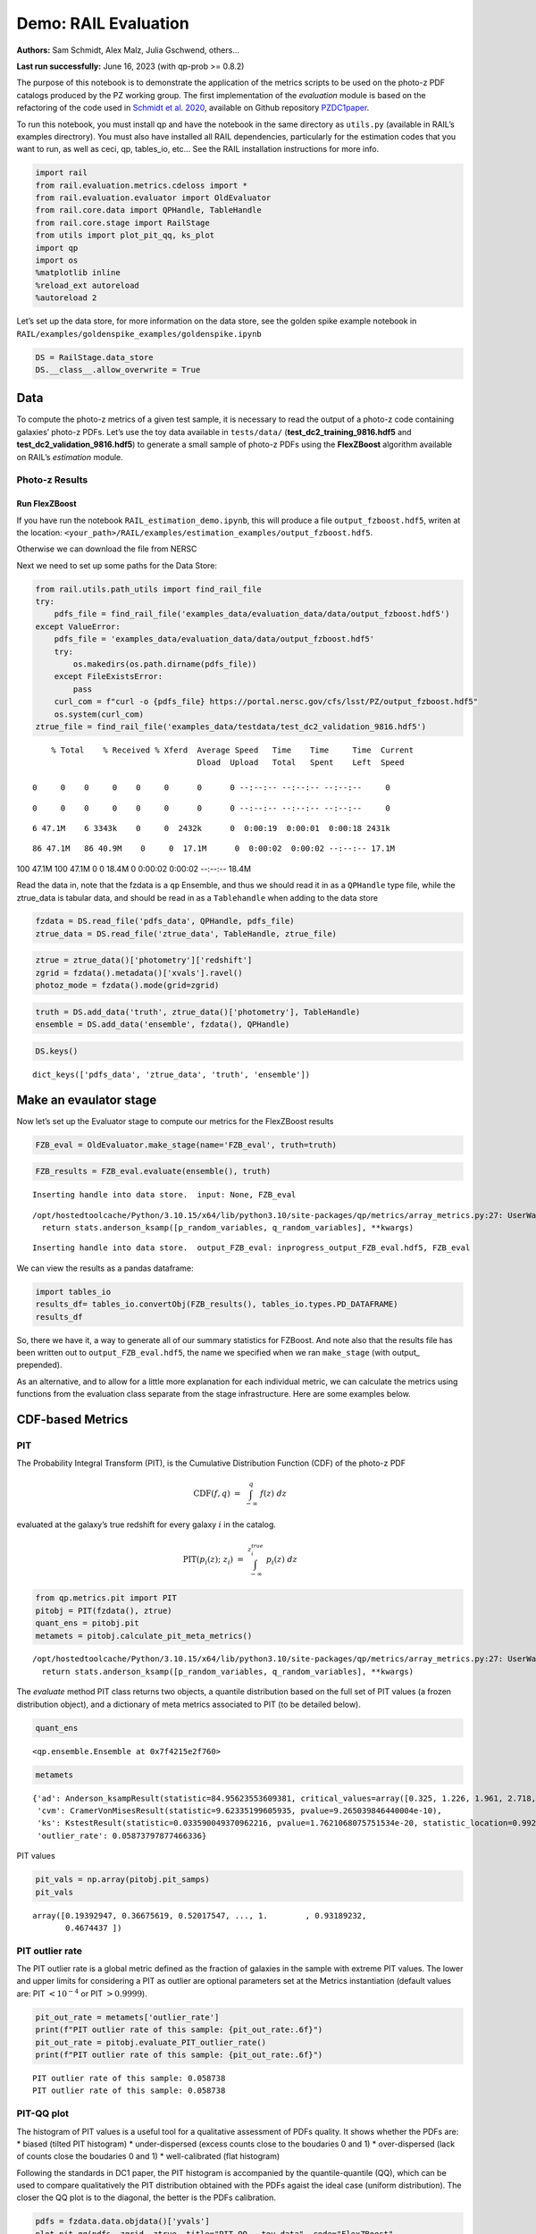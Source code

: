 Demo: RAIL Evaluation
=====================

**Authors:** Sam Schmidt, Alex Malz, Julia Gschwend, others…

**Last run successfully:** June 16, 2023 (with qp-prob >= 0.8.2)

The purpose of this notebook is to demonstrate the application of the
metrics scripts to be used on the photo-z PDF catalogs produced by the
PZ working group. The first implementation of the *evaluation* module is
based on the refactoring of the code used in `Schmidt et
al. 2020 <https://arxiv.org/pdf/2001.03621.pdf>`__, available on Github
repository `PZDC1paper <https://github.com/LSSTDESC/PZDC1paper>`__.

To run this notebook, you must install qp and have the notebook in the
same directory as ``utils.py`` (available in RAIL’s examples
directrory). You must also have installed all RAIL dependencies,
particularly for the estimation codes that you want to run, as well as
ceci, qp, tables_io, etc… See the RAIL installation instructions for
more info.

.. code:: ipython3

    import rail
    from rail.evaluation.metrics.cdeloss import *
    from rail.evaluation.evaluator import OldEvaluator
    from rail.core.data import QPHandle, TableHandle
    from rail.core.stage import RailStage
    from utils import plot_pit_qq, ks_plot
    import qp 
    import os
    %matplotlib inline
    %reload_ext autoreload
    %autoreload 2

Let’s set up the data store, for more information on the data store, see
the golden spike example notebook in
``RAIL/examples/goldenspike_examples/goldenspike.ipynb``

.. code:: ipython3

    DS = RailStage.data_store
    DS.__class__.allow_overwrite = True

Data
----

To compute the photo-z metrics of a given test sample, it is necessary
to read the output of a photo-z code containing galaxies’ photo-z PDFs.
Let’s use the toy data available in ``tests/data/``
(**test_dc2_training_9816.hdf5** and **test_dc2_validation_9816.hdf5**)
to generate a small sample of photo-z PDFs using the **FlexZBoost**
algorithm available on RAIL’s *estimation* module.

Photo-z Results
~~~~~~~~~~~~~~~

Run FlexZBoost
^^^^^^^^^^^^^^

If you have run the notebook ``RAIL_estimation_demo.ipynb``, this will
produce a file ``output_fzboost.hdf5``, writen at the location:
``<your_path>/RAIL/examples/estimation_examples/output_fzboost.hdf5``.

Otherwise we can download the file from NERSC

Next we need to set up some paths for the Data Store:

.. code:: ipython3

    from rail.utils.path_utils import find_rail_file
    try:
        pdfs_file = find_rail_file('examples_data/evaluation_data/data/output_fzboost.hdf5')
    except ValueError:
        pdfs_file = 'examples_data/evaluation_data/data/output_fzboost.hdf5'
        try:
            os.makedirs(os.path.dirname(pdfs_file))
        except FileExistsError:
            pass
        curl_com = f"curl -o {pdfs_file} https://portal.nersc.gov/cfs/lsst/PZ/output_fzboost.hdf5"
        os.system(curl_com)
    ztrue_file = find_rail_file('examples_data/testdata/test_dc2_validation_9816.hdf5')


.. parsed-literal::

      % Total    % Received % Xferd  Average Speed   Time    Time     Time  Current
                                     Dload  Upload   Total   Spent    Left  Speed
      0     0    0     0    0     0      0      0 --:--:-- --:--:-- --:--:--     0

.. parsed-literal::

      0     0    0     0    0     0      0      0 --:--:-- --:--:-- --:--:--     0

.. parsed-literal::

      6 47.1M    6 3343k    0     0  2432k      0  0:00:19  0:00:01  0:00:18 2431k

.. parsed-literal::

     86 47.1M   86 40.9M    0     0  17.1M      0  0:00:02  0:00:02 --:--:-- 17.1M100 47.1M  100 47.1M    0     0  18.4M      0  0:00:02  0:00:02 --:--:-- 18.4M


Read the data in, note that the fzdata is a ``qp`` Ensemble, and thus we
should read it in as a ``QPHandle`` type file, while the ztrue_data is
tabular data, and should be read in as a ``Tablehandle`` when adding to
the data store

.. code:: ipython3

    fzdata = DS.read_file('pdfs_data', QPHandle, pdfs_file)
    ztrue_data = DS.read_file('ztrue_data', TableHandle, ztrue_file)

.. code:: ipython3

    ztrue = ztrue_data()['photometry']['redshift']
    zgrid = fzdata().metadata()['xvals'].ravel()
    photoz_mode = fzdata().mode(grid=zgrid)

.. code:: ipython3

    truth = DS.add_data('truth', ztrue_data()['photometry'], TableHandle)
    ensemble = DS.add_data('ensemble', fzdata(), QPHandle)

.. code:: ipython3

    DS.keys()




.. parsed-literal::

    dict_keys(['pdfs_data', 'ztrue_data', 'truth', 'ensemble'])



Make an evaulator stage
-----------------------

Now let’s set up the Evaluator stage to compute our metrics for the
FlexZBoost results

.. code:: ipython3

    FZB_eval = OldEvaluator.make_stage(name='FZB_eval', truth=truth)

.. code:: ipython3

    FZB_results = FZB_eval.evaluate(ensemble(), truth)


.. parsed-literal::

    Inserting handle into data store.  input: None, FZB_eval


.. parsed-literal::

    /opt/hostedtoolcache/Python/3.10.15/x64/lib/python3.10/site-packages/qp/metrics/array_metrics.py:27: UserWarning: p-value floored: true value smaller than 0.001. Consider specifying `method` (e.g. `method=stats.PermutationMethod()`.)
      return stats.anderson_ksamp([p_random_variables, q_random_variables], **kwargs)


.. parsed-literal::

    Inserting handle into data store.  output_FZB_eval: inprogress_output_FZB_eval.hdf5, FZB_eval


We can view the results as a pandas dataframe:

.. code:: ipython3

    import tables_io
    results_df= tables_io.convertObj(FZB_results(), tables_io.types.PD_DATAFRAME)
    results_df




.. raw:: html

    <div>
    <style scoped>
        .dataframe tbody tr th:only-of-type {
            vertical-align: middle;
        }
    
        .dataframe tbody tr th {
            vertical-align: top;
        }
    
        .dataframe thead th {
            text-align: right;
        }
    </style>
    <table border="1" class="dataframe">
      <thead>
        <tr style="text-align: right;">
          <th></th>
          <th>PIT_AD_stat</th>
          <th>PIT_AD_pval</th>
          <th>PIT_AD_significance_level</th>
          <th>PIT_CvM_stat</th>
          <th>PIT_CvM_pval</th>
          <th>PIT_KS_stat</th>
          <th>PIT_KS_pval</th>
          <th>PIT_OutRate_stat</th>
          <th>POINT_SimgaIQR</th>
          <th>POINT_Bias</th>
          <th>POINT_OutlierRate</th>
          <th>POINT_SigmaMAD</th>
          <th>CDE_stat</th>
        </tr>
      </thead>
      <tbody>
        <tr>
          <th>0</th>
          <td>84.956236</td>
          <td>NaN</td>
          <td>0.001</td>
          <td>9.623352</td>
          <td>NaN</td>
          <td>0.03359</td>
          <td>NaN</td>
          <td>0.058738</td>
          <td>0.020859</td>
          <td>0.00027</td>
          <td>0.106167</td>
          <td>0.020891</td>
          <td>-6.74027</td>
        </tr>
      </tbody>
    </table>
    </div>



So, there we have it, a way to generate all of our summary statistics
for FZBoost. And note also that the results file has been written out to
``output_FZB_eval.hdf5``, the name we specified when we ran
``make_stage`` (with output\_ prepended).

As an alternative, and to allow for a little more explanation for each
individual metric, we can calculate the metrics using functions from the
evaluation class separate from the stage infrastructure. Here are some
examples below.

CDF-based Metrics
-----------------

PIT
~~~

The Probability Integral Transform (PIT), is the Cumulative Distribution
Function (CDF) of the photo-z PDF

.. math::  \mathrm{CDF}(f, q)\ =\ \int_{-\infty}^{q}\ f(z)\ dz 

evaluated at the galaxy’s true redshift for every galaxy :math:`i` in
the catalog.

.. math::  \mathrm{PIT}(p_{i}(z);\ z_{i})\ =\ \int_{-\infty}^{z^{true}_{i}}\ p_{i}(z)\ dz 

.. code:: ipython3

    from qp.metrics.pit import PIT
    pitobj = PIT(fzdata(), ztrue)
    quant_ens = pitobj.pit
    metamets = pitobj.calculate_pit_meta_metrics()


.. parsed-literal::

    /opt/hostedtoolcache/Python/3.10.15/x64/lib/python3.10/site-packages/qp/metrics/array_metrics.py:27: UserWarning: p-value floored: true value smaller than 0.001. Consider specifying `method` (e.g. `method=stats.PermutationMethod()`.)
      return stats.anderson_ksamp([p_random_variables, q_random_variables], **kwargs)


The *evaluate* method PIT class returns two objects, a quantile
distribution based on the full set of PIT values (a frozen distribution
object), and a dictionary of meta metrics associated to PIT (to be
detailed below).

.. code:: ipython3

    quant_ens




.. parsed-literal::

    <qp.ensemble.Ensemble at 0x7f4215e2f760>



.. code:: ipython3

    metamets




.. parsed-literal::

    {'ad': Anderson_ksampResult(statistic=84.95623553609381, critical_values=array([0.325, 1.226, 1.961, 2.718, 3.752, 4.592, 6.546]), pvalue=0.001),
     'cvm': CramerVonMisesResult(statistic=9.62335199605935, pvalue=9.265039846440004e-10),
     'ks': KstestResult(statistic=0.033590049370962216, pvalue=1.7621068075751534e-20, statistic_location=0.9921210288809627, statistic_sign=-1),
     'outlier_rate': 0.05873797877466336}



PIT values

.. code:: ipython3

    pit_vals = np.array(pitobj.pit_samps)
    pit_vals




.. parsed-literal::

    array([0.19392947, 0.36675619, 0.52017547, ..., 1.        , 0.93189232,
           0.4674437 ])



PIT outlier rate
~~~~~~~~~~~~~~~~

The PIT outlier rate is a global metric defined as the fraction of
galaxies in the sample with extreme PIT values. The lower and upper
limits for considering a PIT as outlier are optional parameters set at
the Metrics instantiation (default values are: PIT :math:`<10^{-4}` or
PIT :math:`>0.9999`).

.. code:: ipython3

    pit_out_rate = metamets['outlier_rate']
    print(f"PIT outlier rate of this sample: {pit_out_rate:.6f}") 
    pit_out_rate = pitobj.evaluate_PIT_outlier_rate()
    print(f"PIT outlier rate of this sample: {pit_out_rate:.6f}") 


.. parsed-literal::

    PIT outlier rate of this sample: 0.058738
    PIT outlier rate of this sample: 0.058738


PIT-QQ plot
~~~~~~~~~~~

The histogram of PIT values is a useful tool for a qualitative
assessment of PDFs quality. It shows whether the PDFs are: \* biased
(tilted PIT histogram) \* under-dispersed (excess counts close to the
boudaries 0 and 1) \* over-dispersed (lack of counts close the boudaries
0 and 1) \* well-calibrated (flat histogram)

Following the standards in DC1 paper, the PIT histogram is accompanied
by the quantile-quantile (QQ), which can be used to compare
qualitatively the PIT distribution obtained with the PDFs agaist the
ideal case (uniform distribution). The closer the QQ plot is to the
diagonal, the better is the PDFs calibration.

.. code:: ipython3

    pdfs = fzdata.data.objdata()['yvals']
    plot_pit_qq(pdfs, zgrid, ztrue, title="PIT-QQ - toy data", code="FlexZBoost",
                    pit_out_rate=pit_out_rate, savefig=False)



.. image:: ../../../docs/rendered/evaluation_examples/Evaluation_Demo_files/../../../docs/rendered/evaluation_examples/Evaluation_Demo_33_0.png


The black horizontal line represents the ideal case where the PIT
histogram would behave as a uniform distribution U(0,1).

Summary statistics of CDF-based metrics
---------------------------------------

To evaluate globally the quality of PDFs estimates, ``rail.evaluation``
provides a set of metrics to compare the empirical distributions of PIT
values with the reference uniform distribution, U(0,1).

Kolmogorov-Smirnov
~~~~~~~~~~~~~~~~~~

Let’s start with the traditional Kolmogorov-Smirnov (KS) statistic test,
which is the maximum difference between the empirical and the expected
cumulative distributions of PIT values:

.. math::


   \mathrm{KS} \equiv \max_{PIT} \Big( \left| \ \mathrm{CDF} \small[ \hat{f}, z \small] - \mathrm{CDF} \small[ \tilde{f}, z \small] \  \right| \Big)

Where :math:`\hat{f}` is the PIT distribution and :math:`\tilde{f}` is
U(0,1). Therefore, the smaller value of KS the closer the PIT
distribution is to be uniform. The ``evaluate`` method of the PITKS
class returns a named tuple with the statistic and p-value.

.. code:: ipython3

    ks_stat_and_pval = metamets['ks']
    print(f"PIT KS stat and pval: {ks_stat_and_pval}") 
    ks_stat_and_pval = pitobj.evaluate_PIT_KS()
    print(f"PIT KS stat and pval: {ks_stat_and_pval}") 


.. parsed-literal::

    PIT KS stat and pval: KstestResult(statistic=0.033590049370962216, pvalue=1.7621068075751534e-20, statistic_location=0.9921210288809627, statistic_sign=-1)
    PIT KS stat and pval: KstestResult(statistic=0.033590049370962216, pvalue=1.7621068075751534e-20, statistic_location=0.9921210288809627, statistic_sign=-1)


Visual interpretation of the KS statistic:

.. code:: ipython3

    ks_plot(pitobj)



.. image:: ../../../docs/rendered/evaluation_examples/Evaluation_Demo_files/../../../docs/rendered/evaluation_examples/Evaluation_Demo_39_0.png


.. code:: ipython3

    print(f"KS metric of this sample: {ks_stat_and_pval.statistic:.4f}") 


.. parsed-literal::

    KS metric of this sample: 0.0336


Cramer-von Mises
~~~~~~~~~~~~~~~~

Similarly, let’s calculate the Cramer-von Mises (CvM) test, a variant of
the KS statistic defined as the mean-square difference between the CDFs
of an empirical PDF and the true PDFs:

.. math::  \mathrm{CvM}^2 \equiv \int_{-\infty}^{\infty} \Big( \mathrm{CDF} \small[ \hat{f}, z \small] \ - \ \mathrm{CDF} \small[ \tilde{f}, z \small] \Big)^{2} \mathrm{dCDF}(\tilde{f}, z) 

on the distribution of PIT values, which should be uniform if the PDFs
are perfect.

.. code:: ipython3

    cvm_stat_and_pval = metamets['cvm']
    print(f"PIT CvM stat and pval: {cvm_stat_and_pval}") 
    cvm_stat_and_pval = pitobj.evaluate_PIT_CvM()
    print(f"PIT CvM stat and pval: {cvm_stat_and_pval}")


.. parsed-literal::

    PIT CvM stat and pval: CramerVonMisesResult(statistic=9.62335199605935, pvalue=9.265039846440004e-10)
    PIT CvM stat and pval: CramerVonMisesResult(statistic=9.62335199605935, pvalue=9.265039846440004e-10)


.. code:: ipython3

    print(f"CvM metric of this sample: {cvm_stat_and_pval.statistic:.4f}") 


.. parsed-literal::

    CvM metric of this sample: 9.6234


Anderson-Darling
~~~~~~~~~~~~~~~~

Another variation of the KS statistic is the Anderson-Darling (AD) test,
a weighted mean-squared difference featuring enhanced sensitivity to
discrepancies in the tails of the distribution.

.. math::  \mathrm{AD}^2 \equiv N_{tot} \int_{-\infty}^{\infty} \frac{\big( \mathrm{CDF} \small[ \hat{f}, z \small] \ - \ \mathrm{CDF} \small[ \tilde{f}, z \small] \big)^{2}}{\mathrm{CDF} \small[ \tilde{f}, z \small] \big( 1 \ - \ \mathrm{CDF} \small[ \tilde{f}, z \small] \big)}\mathrm{dCDF}(\tilde{f}, z) 

.. code:: ipython3

    ad_stat_crit_sig = metamets['ad']
    print(f"PIT AD stat and pval: {ad_stat_crit_sig}") 
    ad_stat_crit_sig = pitobj.evaluate_PIT_anderson_ksamp()
    print(f"PIT AD stat and pval: {ad_stat_crit_sig}")


.. parsed-literal::

    PIT AD stat and pval: Anderson_ksampResult(statistic=84.95623553609381, critical_values=array([0.325, 1.226, 1.961, 2.718, 3.752, 4.592, 6.546]), pvalue=0.001)
    PIT AD stat and pval: Anderson_ksampResult(statistic=84.95623553609381, critical_values=array([0.325, 1.226, 1.961, 2.718, 3.752, 4.592, 6.546]), pvalue=0.001)


.. code:: ipython3

    print(f"AD metric of this sample: {ad_stat_crit_sig.statistic:.4f}") 


.. parsed-literal::

    AD metric of this sample: 84.9562


It is possible to remove catastrophic outliers before calculating the
integral for the sake of preserving numerical instability. For instance,
Schmidt et al. computed the Anderson-Darling statistic within the
interval (0.01, 0.99).

.. code:: ipython3

    ad_stat_crit_sig_cut = pitobj.evaluate_PIT_anderson_ksamp(pit_min=0.01, pit_max=0.99)
    print(f"AD metric of this sample: {ad_stat_crit_sig.statistic:.4f}") 
    print(f"AD metric for 0.01 < PIT < 0.99: {ad_stat_crit_sig_cut.statistic:.4f}") 


.. parsed-literal::

    WARNING:root:Removed 1760 PITs from the sample.


.. parsed-literal::

    AD metric of this sample: 84.9562
    AD metric for 0.01 < PIT < 0.99: 89.9826


CDE Loss
--------

In the absence of true photo-z posteriors, the metric used to evaluate
individual PDFs is the **Conditional Density Estimate (CDE) Loss**, a
metric analogue to the root-mean-squared-error:

.. math::  L(f, \hat{f}) \equiv  \int \int {\big(f(z | x) - \hat{f}(z | x) \big)}^{2} dzdP(x), 

where :math:`f(z | x)` is the true photo-z PDF and
:math:`\hat{f}(z | x)` is the estimated PDF in terms of the photometry
:math:`x`. Since :math:`f(z | x)` is unknown, we estimate the **CDE
Loss** as described in `Izbicki & Lee, 2017
(arXiv:1704.08095) <https://arxiv.org/abs/1704.08095>`__. :

.. math::  \mathrm{CDE} = \mathbb{E}\big(  \int{{\hat{f}(z | X)}^2 dz} \big) - 2{\mathbb{E}}_{X, Z}\big(\hat{f}(Z, X) \big) + K_{f},  

where the first term is the expectation value of photo-z posterior with
respect to the marginal distribution of the covariates X, and the second
term is the expectation value with respect to the joint distribution of
observables X and the space Z of all possible redshifts (in practice,
the centroids of the PDF bins), and the third term is a constant
depending on the true conditional densities :math:`f(z | x)`.

.. code:: ipython3

    cdelossobj = CDELoss(fzdata.data, zgrid, ztrue)

.. code:: ipython3

    cde_stat_and_pval = cdelossobj.evaluate()
    cde_stat_and_pval




.. parsed-literal::

    stat_and_pval(statistic=-6.725602928688286, p_value=nan)



.. code:: ipython3

    print(f"CDE loss of this sample: {cde_stat_and_pval.statistic:.2f}") 


.. parsed-literal::

    CDE loss of this sample: -6.73


We note that all of the quantities as run individually are identical to
the quantities in our summary table - a nice check that things have run
properly.
